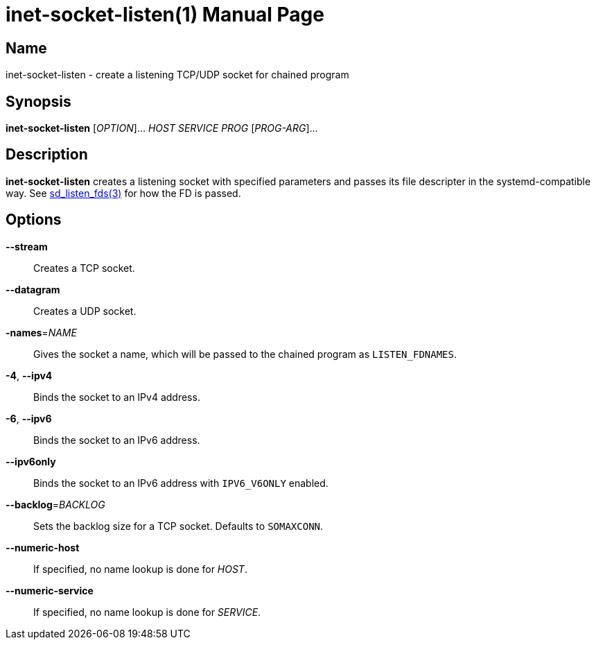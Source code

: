 = inet-socket-listen(1)
Kasumi Hanazuki
:doctype: manpage
:mansource: github.com/hanazuki/executile

== Name

inet-socket-listen - create a listening TCP/UDP socket for chained program


== Synopsis

*inet-socket-listen* [_OPTION_]... _HOST_ _SERVICE_ _PROG_ [__PROG-ARG__]...


== Description

*inet-socket-listen* creates a listening socket with specified parameters and passes its file descripter in the systemd-compatible way.  See https://www.freedesktop.org/software/systemd/man/sd_listen_fds.html[sd_listen_fds(3)] for how the FD is passed.


== Options

*--stream*::
  Creates a TCP socket.

*--datagram*::
  Creates a UDP socket.

*-names*=_NAME_::
  Gives the socket a name, which will be passed to the chained program as `LISTEN_FDNAMES`.

*-4*, *--ipv4*::
  Binds the socket to an IPv4 address.

*-6*, *--ipv6*::
  Binds the socket to an IPv6 address.

*--ipv6only*::
  Binds the socket to an IPv6 address with `IPV6_V6ONLY` enabled.

*--backlog*=_BACKLOG_::
  Sets the backlog size for a TCP socket. Defaults to `SOMAXCONN`.

*--numeric-host*::
  If specified, no name lookup is done for _HOST_.

*--numeric-service*::
  If specified, no name lookup is done for _SERVICE_.
